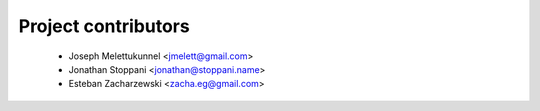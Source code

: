 ====================
Project contributors
====================

 * Joseph Melettukunnel <jmelett@gmail.com>
 * Jonathan Stoppani <jonathan@stoppani.name>
 * Esteban Zacharzewski <zacha.eg@gmail.com>
